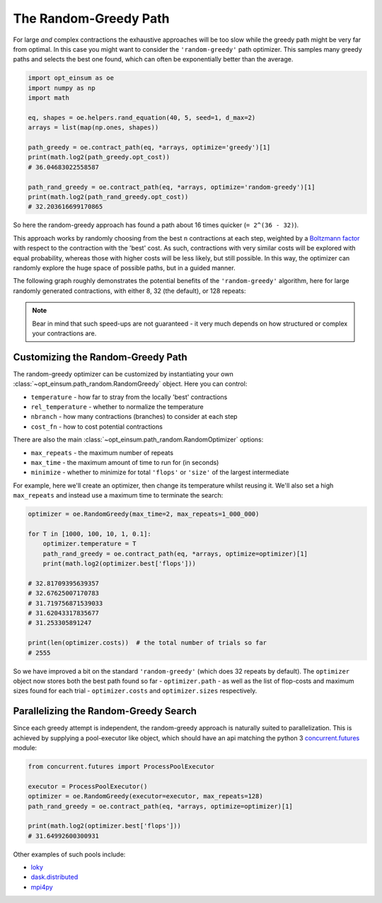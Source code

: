 .. _RandomGreedyPathPage:

======================
The Random-Greedy Path
======================

For large *and* complex contractions the exhaustive approaches will be too slow
while the greedy path might be very far from optimal. In this case you might
want to consider the ``'random-greedy'`` path optimizer. This samples many
greedy paths and selects the best one found, which can often be exponentially
better than the average.

.. code:: python

    import opt_einsum as oe
    import numpy as np
    import math

    eq, shapes = oe.helpers.rand_equation(40, 5, seed=1, d_max=2)
    arrays = list(map(np.ones, shapes))

    path_greedy = oe.contract_path(eq, *arrays, optimize='greedy')[1]
    print(math.log2(path_greedy.opt_cost))
    # 36.04683022558587

    path_rand_greedy = oe.contract_path(eq, *arrays, optimize='random-greedy')[1]
    print(math.log2(path_rand_greedy.opt_cost))
    # 32.203616699170865

So here the random-greedy approach has found a path about
16 times quicker (``= 2^(36 - 32)``).

This approach works by randomly choosing from the best ``n`` contractions at
each step, weighted by a
`Boltzmann factor <https://en.wikipedia.org/wiki/Boltzmann_distribution>`_ with
respect to the contraction with the 'best' cost. As such, contractions with
very similar costs will be explored with equal probability, whereas those with
higher costs will be less likely, but still possible. In this way, the
optimizer can randomly explore the huge space of possible paths, but in a
guided manner.

The following graph roughly demonstrates the potential benefits of the
``'random-greedy'`` algorithm, here for large randomly generated contractions,
with either 8, 32 (the default), or 128 repeats:

.. image:: path_found_flops_random.png
    :width: 750

.. note::

    Bear in mind that such speed-ups are not guaranteed - it very much depends
    on how structured or complex your contractions are.


Customizing the Random-Greedy Path
----------------------------------

The random-greedy optimizer can be customized by instantiating your own
:class:`~opt_einsum.path_random.RandomGreedy` object. Here you can control:

* ``temperature`` - how far to stray from the locally 'best' contractions
* ``rel_temperature`` - whether to normalize the temperature
* ``nbranch`` - how many contractions (branches) to consider at each step
* ``cost_fn`` - how to cost potential contractions

There are also the main :class:`~opt_einsum.path_random.RandomOptimizer`
options:

* ``max_repeats`` - the maximum number of repeats
* ``max_time`` - the maximum amount of time to run for (in seconds)
* ``minimize`` - whether to minimize for total ``'flops'`` or ``'size'`` of the
  largest intermediate

For example, here we'll create an optimizer, then change its temperature
whilst reusing it. We'll also set a high ``max_repeats`` and instead use a
maximum time to terminate the search:

.. code:: python

    optimizer = oe.RandomGreedy(max_time=2, max_repeats=1_000_000)

    for T in [1000, 100, 10, 1, 0.1]:
        optimizer.temperature = T
        path_rand_greedy = oe.contract_path(eq, *arrays, optimize=optimizer)[1]
        print(math.log2(optimizer.best['flops']))

    # 32.81709395639357
    # 32.67625007170783
    # 31.719756871539033
    # 31.62043317835677
    # 31.253305891247

    print(len(optimizer.costs))  # the total number of trials so far
    # 2555

So we have improved a bit on the standard ``'random-greedy'`` (which does 32
repeats by default). The ``optimizer`` object now stores both the best path
found so far - ``optimizer.path`` - as well as the list of flop-costs and
maximum sizes found for each trial - ``optimizer.costs`` and
``optimizer.sizes`` respectively.


Parallelizing the Random-Greedy Search
--------------------------------------

Since each greedy attempt is independent, the random-greedy approach is
naturally suited to parallelization. This is achieved by supplying a
pool-executor like object, which should have an api matching the python 3
`concurrent.futures <https://docs.python.org/3/library/concurrent.futures.html>`_
module:

.. code:: python

    from concurrent.futures import ProcessPoolExecutor

    executor = ProcessPoolExecutor()
    optimizer = oe.RandomGreedy(executor=executor, max_repeats=128)
    path_rand_greedy = oe.contract_path(eq, *arrays, optimize=optimizer)[1]

    print(math.log2(optimizer.best['flops']))
    # 31.64992600300931

Other examples of such pools include:

* `loky <https://loky.readthedocs.io/en/latest/>`_
* `dask.distributed <http://distributed.dask.org/en/latest/>`_
* `mpi4py <https://mpi4py.readthedocs.io/en/latest/>`_
